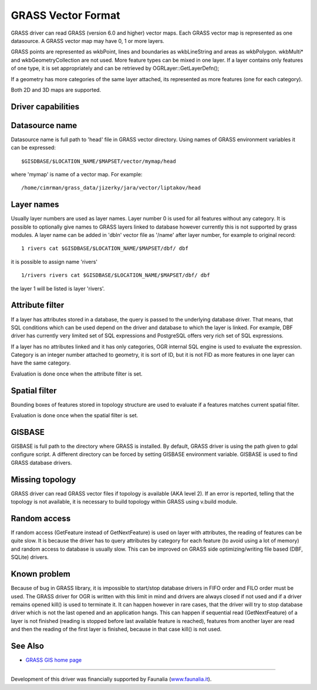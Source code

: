.. _vector.grass:

GRASS Vector Format
===================

.. shortname:: GRASS

GRASS driver can read GRASS (version 6.0 and higher) vector maps. Each
GRASS vector map is represented as one datasource. A GRASS vector map
may have 0, 1 or more layers.

GRASS points are represented as wkbPoint, lines and boundaries as
wkbLineString and areas as wkbPolygon. wkbMulti\* and
wkbGeometryCollection are not used. More feature types can be mixed in
one layer. If a layer contains only features of one type, it is set
appropriately and can be retrieved by OGRLayer::GetLayerDefn();

If a geometry has more categories of the same layer attached, its
represented as more features (one for each category).

Both 2D and 3D maps are supported.

Driver capabilities
-------------------

.. supports_georeferencing::

Datasource name
---------------

Datasource name is full path to 'head' file in GRASS vector directory.
Using names of GRASS environment variables it can be expressed:

::

      $GISDBASE/$LOCATION_NAME/$MAPSET/vector/mymap/head

where 'mymap' is name of a vector map. For example:

::

      /home/cimrman/grass_data/jizerky/jara/vector/liptakov/head

Layer names
-----------

Usually layer numbers are used as layer names. Layer number 0 is used
for all features without any category. It is possible to optionally give
names to GRASS layers linked to database however currently this is not
supported by grass modules. A layer name can be added in 'dbln' vector
file as '/name' after layer number, for example to original record:

::

   1 rivers cat $GISDBASE/$LOCATION_NAME/$MAPSET/dbf/ dbf

it is possible to assign name 'rivers'

::

   1/rivers rivers cat $GISDBASE/$LOCATION_NAME/$MAPSET/dbf/ dbf

the layer 1 will be listed is layer 'rivers'.

Attribute filter
----------------

If a layer has attributes stored in a database, the query is passed to
the underlying database driver. That means, that SQL conditions which
can be used depend on the driver and database to which the layer is
linked. For example, DBF driver has currently very limited set of SQL
expressions and PostgreSQL offers very rich set of SQL expressions.

If a layer has no attributes linked and it has only categories, OGR
internal SQL engine is used to evaluate the expression. Category is an
integer number attached to geometry, it is sort of ID, but it is not FID
as more features in one layer can have the same category.

Evaluation is done once when the attribute filter is set.

Spatial filter
--------------

Bounding boxes of features stored in topology structure are used to
evaluate if a features matches current spatial filter.

Evaluation is done once when the spatial filter is set.

GISBASE
-------

GISBASE is full path to the directory where GRASS is installed. By
default, GRASS driver is using the path given to gdal configure script.
A different directory can be forced by setting GISBASE environment
variable. GISBASE is used to find GRASS database drivers.

Missing topology
----------------

GRASS driver can read GRASS vector files if topology is available (AKA
level 2). If an error is reported, telling that the topology is not
available, it is necessary to build topology within GRASS using v.build
module.

Random access
-------------

If random access (GetFeature instead of GetNextFeature) is used on layer
with attributes, the reading of features can be quite slow. It is
because the driver has to query attributes by category for each feature
(to avoid using a lot of memory) and random access to database is
usually slow. This can be improved on GRASS side optimizing/writing file
based (DBF, SQLite) drivers.

Known problem
-------------

Because of bug in GRASS library, it is impossible to start/stop database
drivers in FIFO order and FILO order must be used. The GRASS driver for
OGR is written with this limit in mind and drivers are always closed if
not used and if a driver remains opened kill() is used to terminate it.
It can happen however in rare cases, that the driver will try to stop
database driver which is not the last opened and an application hangs.
This can happen if sequential read (GetNextFeature) of a layer is not
finished (reading is stopped before last available feature is reached),
features from another layer are read and then the reading of the first
layer is finished, because in that case kill() is not used.

See Also
--------

-  `GRASS GIS home page <http://grass.osgeo.org>`__

--------------

Development of this driver was financially supported by Faunalia
(`www.faunalia.it <http://www.faunalia.it/>`__).
